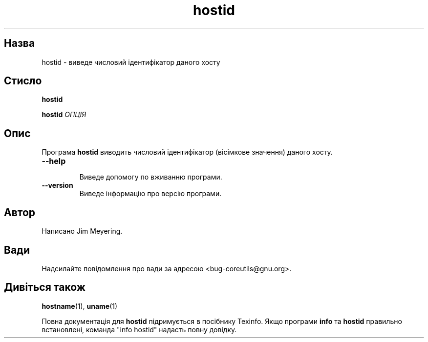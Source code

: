 ." © 2005-2007 DLOU, GNU FDL
." URL: <http://docs.linux.org.ua/index.php/Man_Contents>
." Supported by <docs@linux.org.ua>
."
." Permission is granted to copy, distribute and/or modify this document
." under the terms of the GNU Free Documentation License, Version 1.2
." or any later version published by the Free Software Foundation;
." with no Invariant Sections, no Front-Cover Texts, and no Back-Cover Texts.
." 
." A copy of the license is included  as a file called COPYING in the
." main directory of the man-pages-* source package.
."
." This manpage has been automatically generated by wiki2man.py
." This tool can be found at: <http://wiki2man.sourceforge.net>
." Please send any bug reports, improvements, comments, patches, etc. to
." E-mail: <wiki2man-develop@lists.sourceforge.net>.

.TH "hostid" "1" "2007-10-27-16:31" "© 2005-2007 DLOU, GNU FDL" "2007-10-27-16:31"

.SH "Назва"
.PP
hostid \- виведе числовий ідентифікатор даного хосту 

.SH "Стисло"
.PP
\fBhostid\fR 

\fBhostid\fR\fI ОПЦІЯ\fR 

.SH "Опис"
.PP
Програма \fBhostid\fR виводить числовий ідентифікатор (вісімкове значення) даного хосту. 

.TP
.B \fB\-\-help\fR
 Виведе допомогу по вживанню програми. 

.TP
.B \fB\-\-version\fR
 Виведе інформацію про версію програми. 

.SH "Автор"
.PP
Написано Jim Meyering. 

.SH "Вади"
.PP
Надсилайте повідомлення про вади за адресою <bug\-coreutils@gnu.org>. 

.SH "Дивіться також"
.PP
\fBhostname\fR(1), \fBuname\fR(1) 

Повна документація для \fBhostid\fR підримується в посібнику Texinfo. Якщо програми \fBinfo\fR та \fBhostid\fR правильно встановлені, команда "info hostid" надасть повну довідку. 

